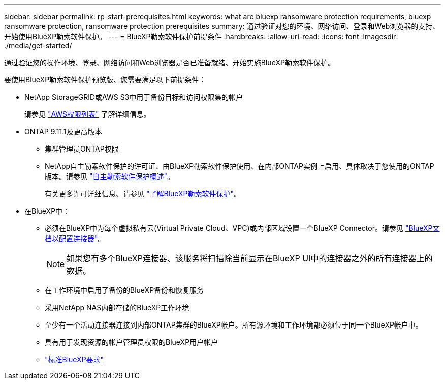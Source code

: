 ---
sidebar: sidebar 
permalink: rp-start-prerequisites.html 
keywords: what are bluexp ransomware protection requirements, bluexp ransomware protection, ransomware protection prerequisites 
summary: 通过验证对您的环境、网络访问、登录和Web浏览器的支持、开始使用BlueXP勒索软件保护。 
---
= BlueXP勒索软件保护前提条件
:hardbreaks:
:allow-uri-read: 
:icons: font
:imagesdir: ./media/get-started/


[role="lead"]
通过验证您的操作环境、登录、网络访问和Web浏览器是否已准备就绪、开始实施BlueXP勒索软件保护。

要使用BlueXP勒索软件保护预览版、您需要满足以下前提条件：

* NetApp StorageGRID或AWS S3中用于备份目标和访问权限集的帐户
+
请参见 https://docs.netapp.com/us-en/bluexp-setup-admin/reference-permissions.html["AWS权限列表"^] 了解详细信息。

* ONTAP 9.11.1及更高版本
+
** 集群管理员ONTAP权限
** NetApp自主勒索软件保护的许可证、由BlueXP勒索软件保护使用、在内部ONTAP实例上启用、具体取决于您使用的ONTAP版本。请参见 https://docs.netapp.com/us-en/ontap/anti-ransomware/index.html["自主勒索软件保护概述"^]。
+
有关更多许可详细信息、请参见 link:concept-ransomware-protection.html["了解BlueXP勒索软件保护"]。



* 在BlueXP中：
+
** 必须在BlueXP中为每个虚拟私有云(Virtual Private Cloud、VPC)或内部区域设置一个BlueXP Connector。请参见 https://docs.netapp.com/us-en/cloud-manager-setup-admin/concept-connectors.html["BlueXP文档以配置连接器"^]。
+

NOTE: 如果您有多个BlueXP连接器、该服务将扫描除当前显示在BlueXP UI中的连接器之外的所有连接器上的数据。

** 在工作环境中启用了备份的BlueXP备份和恢复服务
** 采用NetApp NAS内部存储的BlueXP工作环境
** 至少有一个活动连接器连接到内部ONTAP集群的BlueXP帐户。所有源环境和工作环境都必须位于同一个BlueXP帐户中。
** 具有用于发现资源的帐户管理员权限的BlueXP用户帐户
** https://docs.netapp.com/us-en/cloud-manager-setup-admin/reference-checklist-cm.html["标准BlueXP要求"^]




